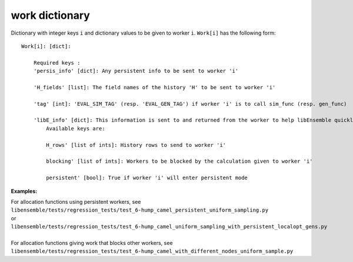 .. _datastruct-work-dict:

work dictionary
===============

Dictionary with integer keys ``i`` and dictionary values to be given to worker ``i``. 
``Work[i]`` has the following form::


    Work[i]: [dict]:

        Required keys :    
        'persis_info' [dict]: Any persistent info to be sent to worker 'i' 

        'H_fields' [list]: The field names of the history 'H' to be sent to worker 'i' 

        'tag' [int]: 'EVAL_SIM_TAG' (resp. 'EVAL_GEN_TAG') if worker 'i' is to call sim_func (resp. gen_func) 

        'libE_info' [dict]: This information is sent to and returned from the worker to help libEnsemble quickly update the 'H' and 'W'. 
            Available keys are:

            H_rows' [list of ints]: History rows to send to worker 'i'

            blocking' [list of ints]: Workers to be blocked by the calculation given to worker 'i'

            persistent' [bool]: True if worker 'i' will enter persistent mode 
        
        
:Examples:

.. How to link directly to the file?

| For allocation functions using persistent workers, see 
| ``libensemble/tests/regression_tests/test_6-hump_camel_persistent_uniform_sampling.py`` 
| or 
| ``libensemble/tests/regression_tests/test_6-hump_camel_uniform_sampling_with_persistent_localopt_gens.py``
|
| For allocation functions giving work that blocks other workers, see 
| ``libensemble/tests/regression_tests/test_6-hump_camel_with_different_nodes_uniform_sample.py``

